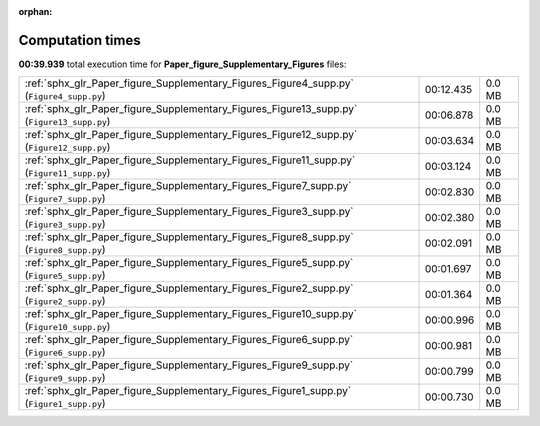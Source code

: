 
:orphan:

.. _sphx_glr_Paper_figure_Supplementary_Figures_sg_execution_times:

Computation times
=================
**00:39.939** total execution time for **Paper_figure_Supplementary_Figures** files:

+--------------------------------------------------------------------------------------------+-----------+--------+
| :ref:`sphx_glr_Paper_figure_Supplementary_Figures_Figure4_supp.py` (``Figure4_supp.py``)   | 00:12.435 | 0.0 MB |
+--------------------------------------------------------------------------------------------+-----------+--------+
| :ref:`sphx_glr_Paper_figure_Supplementary_Figures_Figure13_supp.py` (``Figure13_supp.py``) | 00:06.878 | 0.0 MB |
+--------------------------------------------------------------------------------------------+-----------+--------+
| :ref:`sphx_glr_Paper_figure_Supplementary_Figures_Figure12_supp.py` (``Figure12_supp.py``) | 00:03.634 | 0.0 MB |
+--------------------------------------------------------------------------------------------+-----------+--------+
| :ref:`sphx_glr_Paper_figure_Supplementary_Figures_Figure11_supp.py` (``Figure11_supp.py``) | 00:03.124 | 0.0 MB |
+--------------------------------------------------------------------------------------------+-----------+--------+
| :ref:`sphx_glr_Paper_figure_Supplementary_Figures_Figure7_supp.py` (``Figure7_supp.py``)   | 00:02.830 | 0.0 MB |
+--------------------------------------------------------------------------------------------+-----------+--------+
| :ref:`sphx_glr_Paper_figure_Supplementary_Figures_Figure3_supp.py` (``Figure3_supp.py``)   | 00:02.380 | 0.0 MB |
+--------------------------------------------------------------------------------------------+-----------+--------+
| :ref:`sphx_glr_Paper_figure_Supplementary_Figures_Figure8_supp.py` (``Figure8_supp.py``)   | 00:02.091 | 0.0 MB |
+--------------------------------------------------------------------------------------------+-----------+--------+
| :ref:`sphx_glr_Paper_figure_Supplementary_Figures_Figure5_supp.py` (``Figure5_supp.py``)   | 00:01.697 | 0.0 MB |
+--------------------------------------------------------------------------------------------+-----------+--------+
| :ref:`sphx_glr_Paper_figure_Supplementary_Figures_Figure2_supp.py` (``Figure2_supp.py``)   | 00:01.364 | 0.0 MB |
+--------------------------------------------------------------------------------------------+-----------+--------+
| :ref:`sphx_glr_Paper_figure_Supplementary_Figures_Figure10_supp.py` (``Figure10_supp.py``) | 00:00.996 | 0.0 MB |
+--------------------------------------------------------------------------------------------+-----------+--------+
| :ref:`sphx_glr_Paper_figure_Supplementary_Figures_Figure6_supp.py` (``Figure6_supp.py``)   | 00:00.981 | 0.0 MB |
+--------------------------------------------------------------------------------------------+-----------+--------+
| :ref:`sphx_glr_Paper_figure_Supplementary_Figures_Figure9_supp.py` (``Figure9_supp.py``)   | 00:00.799 | 0.0 MB |
+--------------------------------------------------------------------------------------------+-----------+--------+
| :ref:`sphx_glr_Paper_figure_Supplementary_Figures_Figure1_supp.py` (``Figure1_supp.py``)   | 00:00.730 | 0.0 MB |
+--------------------------------------------------------------------------------------------+-----------+--------+
